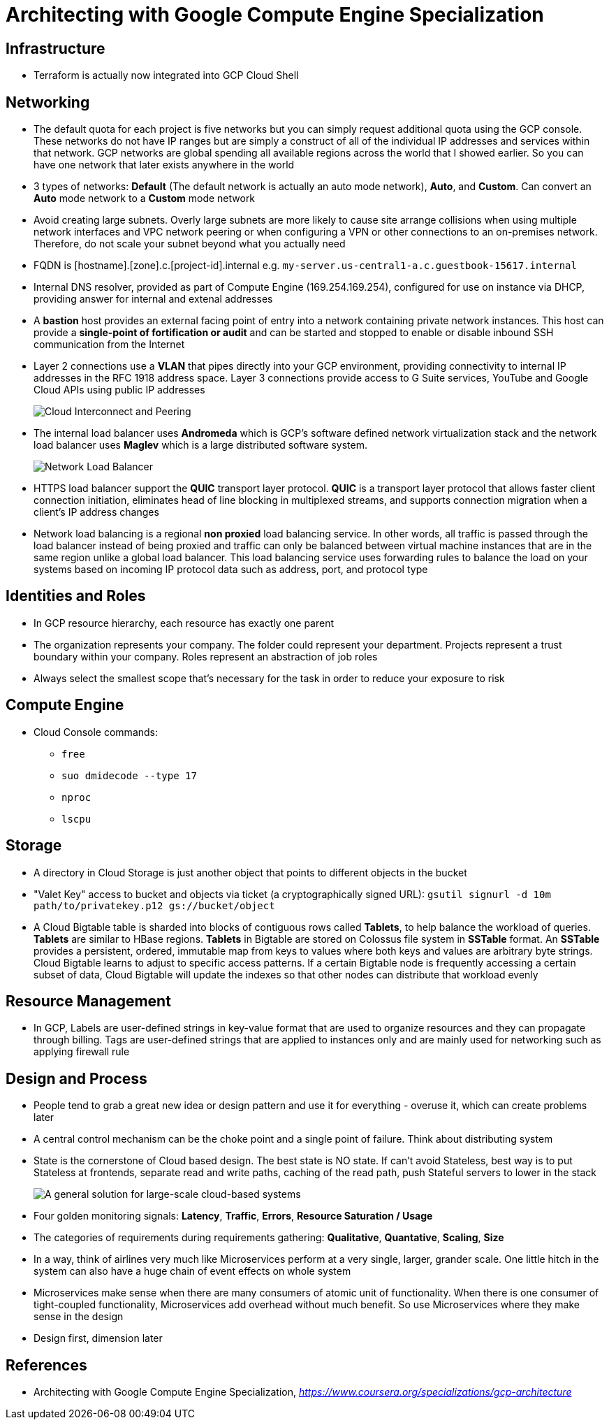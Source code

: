 Architecting with Google Compute Engine Specialization
======================================================

Infrastructure
--------------

- Terraform is actually now integrated into GCP Cloud Shell

Networking
----------

- The default quota for each project is five networks but you can simply request additional quota using the GCP console. These networks do not have IP ranges but are simply a construct of all of the individual IP addresses and services within that network. GCP networks are global spending all available regions across the world that I showed earlier. So you can have one network that later exists anywhere in the world
- 3 types of networks: **Default** (The default network is actually an auto mode network), **Auto**, and **Custom**. Can convert an **Auto** mode network to a **Custom** mode network
- Avoid creating large subnets. Overly large subnets are more likely to cause site arrange collisions when using multiple network interfaces and VPC network peering or when configuring a VPN or other connections to an on-premises network. Therefore, do not scale your subnet beyond what you actually need
- FQDN is [hostname].[zone].c.[project-id].internal e.g. `my-server.us-central1-a.c.guestbook-15617.internal`
- Internal DNS resolver, provided as part of Compute Engine (169.254.169.254), configured for use on instance via DHCP, providing answer for internal and extenal addresses
- A **bastion** host provides an external facing point of entry into a network containing private network instances. This host can provide a **single-point of fortification or audit** and can be started and stopped to enable or disable inbound SSH communication from the Internet
- Layer 2 connections use a **VLAN** that pipes directly into your GCP environment, providing connectivity to internal IP addresses in the RFC 1918 address space. Layer 3 connections provide access to G Suite services, YouTube and Google Cloud APIs using public IP addresses
+
image::Architecting with Google Compute Engine - Cloud Interconnect and Peering.png[Cloud Interconnect and Peering]
+
- The internal load balancer uses **Andromeda** which is GCP's software defined network virtualization stack and the network load balancer uses **Maglev** which is a large distributed software system.
+
image::Architecting with Google Compute Engine - Network Load Balancer.png[Network Load Balancer]
+
- HTTPS load balancer support the **QUIC** transport layer protocol. **QUIC** is a transport layer protocol that allows faster client connection initiation, eliminates head of line blocking in multiplexed streams, and supports connection migration when a client's IP address changes
- Network load balancing is a regional **non proxied** load balancing service. In other words, all traffic is passed through the load balancer instead of being proxied and traffic can only be balanced between virtual machine instances that are in the same region unlike a global load balancer. This load balancing service uses forwarding rules to balance the load on your systems based on incoming IP protocol data such as address, port, and protocol type

Identities and Roles
--------------------

- In GCP resource hierarchy, each resource has exactly one parent
- The organization represents your company. The folder could represent your department. Projects represent a trust boundary within your company. Roles represent an abstraction of job roles
- Always select the smallest scope that's necessary for the task in order to reduce your exposure to risk

Compute Engine
--------------

- Cloud Console commands:
** `free`
** `suo dmidecode --type 17`
** `nproc`
** `lscpu`

Storage
-------

- A directory in Cloud Storage is just another object that points to different objects in the bucket
- "Valet Key" access to bucket and objects via ticket (a cryptographically signed URL): `gsutil signurl -d 10m path/to/privatekey.p12 gs://bucket/object`
- A Cloud Bigtable table is sharded into blocks of contiguous rows called **Tablets**, to help balance the workload of queries. **Tablets** are similar to HBase regions. **Tablets** in Bigtable are stored on Colossus file system in **SSTable** format. An **SSTable** provides a persistent, ordered, immutable map from keys to values where both keys and values are arbitrary byte strings. Cloud Bigtable learns to adjust to specific access patterns. If a certain Bigtable node is frequently accessing a certain subset of data, Cloud Bigtable will update the indexes so that other nodes can distribute that workload evenly

Resource Management
-------------------

- In GCP, Labels are user-defined strings in key-value format that are used to organize resources and they can propagate through billing. Tags are user-defined strings that are applied to instances only and are mainly used for networking such as applying firewall rule

Design and Process
------------------

- People tend to grab a great new idea or design pattern and use it for everything - overuse it, which can create problems later
- A central control mechanism can be the choke point and a single point of failure. Think about distributing system
- State is the cornerstone of Cloud based design. The best state is NO state. If can't avoid Stateless, best way is to put Stateless at frontends, separate read and write paths, caching of the read path, push Stateful servers to lower in the stack
+
image::Architecting with Google Compute Engine - large-scale cloud-based systems.png[A general solution for large-scale cloud-based systems]
+
- Four golden monitoring signals: **Latency**, **Traffic**, **Errors**, **Resource Saturation / Usage**
- The categories of requirements during requirements gathering: **Qualitative**, **Quantative**, **Scaling**, **Size**
- In a way, think of airlines very much like Microservices perform at a very single, larger, grander scale. One little hitch in the system can also have a huge chain of event effects on whole system
- Microservices make sense when there are many consumers of atomic unit of functionality. When there is one consumer of tight-coupled functionality, Microservices add overhead without much benefit. So use Microservices where they make sense in the design
- Design first, dimension later


References
----------

- Architecting with Google Compute Engine Specialization, _https://www.coursera.org/specializations/gcp-architecture_
